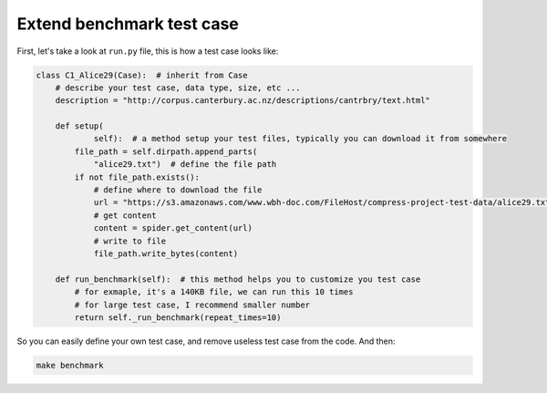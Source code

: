 Extend benchmark test case
==============================================================================

First, let's take a look at ``run.py`` file, this is how a test case looks like:

.. code-block:: python

    class C1_Alice29(Case):  # inherit from Case
        # describe your test case, data type, size, etc ...
        description = "http://corpus.canterbury.ac.nz/descriptions/cantrbry/text.html"

        def setup(
                self):  # a method setup your test files, typically you can download it from somewhere
            file_path = self.dirpath.append_parts(
                "alice29.txt")  # define the file path
            if not file_path.exists():
                # define where to download the file
                url = "https://s3.amazonaws.com/www.wbh-doc.com/FileHost/compress-project-test-data/alice29.txt"
                # get content
                content = spider.get_content(url)
                # write to file
                file_path.write_bytes(content)

        def run_benchmark(self):  # this method helps you to customize you test case
            # for exmaple, it's a 140KB file, we can run this 10 times
            # for large test case, I recommend smaller number
            return self._run_benchmark(repeat_times=10)

So you can easily define your own test case, and remove useless test case from the code. And then:

.. code-block:: bash

    make benchmark